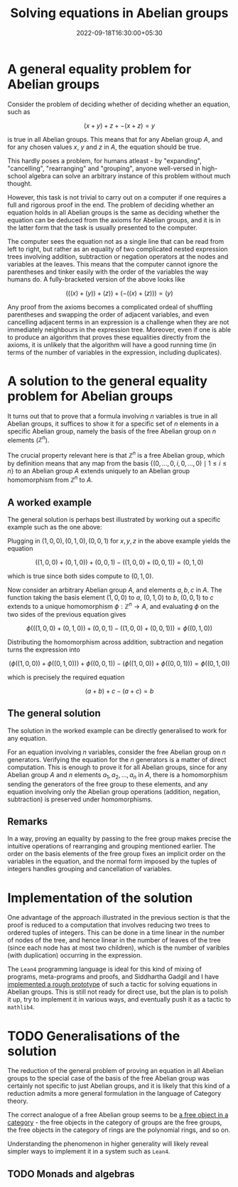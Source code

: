 #+title: Solving equations in Abelian groups
#+date: 2022-09-18T16:30:00+05:30
#+tags[]: maths lean4 category-theory
#+math: true
#+draft: false

* A general equality problem for Abelian groups

Consider the problem of deciding whether of deciding whether an equation, such as

$$ (x + y) + z + -(x + z) = y$$

is true in all Abelian groups. This means that for any Abelian group $A$, and for any chosen values $x$, $y$ and $z$ in $A$, the equation should be true.

This hardly poses a problem, for humans atleast - by "expanding", "cancelling", "rearranging" and "grouping", anyone well-versed in high-school algebra can solve an arbitrary instance of this problem without much thought.

However, this task is not trivial to carry out on a computer if one requires a full and rigorous proof in the end. The problem of deciding whether an equation holds in all Abelian groups is the same as deciding whether the equation can be deduced from the axioms for Abelian groups, and it is in the latter form that the task is usually presented to the computer.

The computer sees the equation not as a single line that can be read from left to right, but rather as an equality of two complicated nested expression trees involving addition, subtraction or negation operators at the nodes and variables at the leaves. This means that the computer cannot ignore the parentheses and tinker easily with the order of the variables the way humans do. A fully-bracketed version of the above looks like

$$ (((x) + (y)) + (z)) + (-((x) + (z))) = (y) $$

Any proof from the axioms becomes a complicated ordeal of shuffling parentheses and swapping the order of adjacent variables, and even cancelling adjacent terms in an expression is a challenge when they are not immediately neighbours in the expression tree. Moreover, even if one is able to produce an algorithm that proves these equalities directly from the axioms, it is unlikely that the algorithm will have a good running time (in terms of the number of variables in the expression, including duplicates).

* A solution to the general equality problem for Abelian groups

It turns out that to prove that a formula involving $n$ variables is true in all Abelian groups, it suffices to show it for a specific set of $n$ elements in a specific Abelian group, namely the basis of the free Abelian group on $n$ elements ($\mathbb{Z}^{n}$).

The crucial property relevant here is that $\mathbb{Z}^{n}$ is a free Abelian group, which by definition means that any map from the basis $\{(0, \ldots, 0, i, 0, \ldots, 0) \mid 1 \leq i \leq n\}$ to an Abelian group $A$ extends uniquely to an Abelian group homomorphism from $\mathbb{Z}^{n}$ to $A$.

** A worked example

The general solution is perhaps best illustrated by working out a specific example such as the one above:

Plugging in $(1, 0, 0), (0, 1, 0), (0, 0, 1)$ for $x, y, z$ in the above example yields the equation

$$ ((1, 0, 0) + (0, 1, 0)) + (0, 0, 1) - ((1, 0, 0) + (0, 0, 1)) = (0, 1, 0) $$

which is true since both sides compute to $(0, 1, 0)$.

Now consider an arbitrary Abelian group $A$, and elements $a, b, c$ in $A$. The function taking the basis element $(1, 0, 0)$ to $a$, $(0, 1, 0)$ to $b$, $(0, 0, 1)$ to $c$ extends to a unique homomorphism $\phi : \mathbb{Z}^{n} \to A$, and evaluating $\phi$ on the two sides of the previous equation gives


$$\phi\left(((1, 0, 0) + (0, 1, 0)) + (0, 0, 1) - ((1, 0, 0) + (0, 0, 1))\right) = \phi\left((0, 1, 0)\right)$$

Distributing the homomorphism across addition, subtraction and negation turns the expression into

$$(\phi((1, 0, 0)) + \phi((0, 1, 0))) + \phi((0, 0, 1)) - (\phi((1, 0, 0)) + \phi((0, 0, 1))) = \phi((0, 1, 0))$$

which is precisely the required equation

$$(a + b) + c - (a + c) = b$$


** The general solution

The solution in the worked example can be directly generalised to work for any equation.

For an equation involving $n$ variables, consider the free Abelian group on $n$ generators. Verifying the equation for the $n$ generators is a matter of direct computation. This is enough to prove it for all Abelian groups, since for any Abelian group $A$ and $n$ elements $a_{1}, a_{2}, \ldots, a_{n}$ in $A$, there is a homomorphism sending the generators of the free group to these elements, and any equation involving only the Abelian group operations (addition, negation, subtraction) is preserved under homomorphisms.

** Remarks

In a way, proving an equality by passing to the free group makes precise the intuitive operations of rearranging and grouping mentioned earlier. The order on the basis elements of the free group fixes an implicit order on the variables in the equation, and the normal form imposed by the tuples of integers handles grouping and cancellation of variables.

* Implementation of the solution

One advantage of the approach illustrated in the previous section is that the proof is reduced to a computation that involves reducing two trees to ordered tuples of integers. This can be done in a time linear in the number of nodes of the tree, and hence linear in the number of leaves of the tree (since each node has at most two children), which is the number of varibles (with duplication) occurring in the expression.

The =Lean4= programming language is ideal for this kind of mixing of programs, meta-programs and proofs, and Siddhartha Gadgil and I have [[https://github.com/siddhartha-gadgil/Polylean/blob/main/Polylean/Experiments/Examples.lean][implemented a rough prototype]] of such a tactic for solving equations in Abelian groups. This is still not ready for direct use, but the plan is to polish it up, try to implement it in various ways, and eventually push it as a tactic to =mathlib4=.

* TODO Generalisations of the solution

The reduction of the general problem of proving an equation in all Abelian groups to the special case of the basis of the free Abelian group was certainly not specific to just Abelian groups, and it is likely that this kind of a reduction admits a more general formulation in the language of Category theory.

The correct analogue of a free Abelian group seems to be [[https://en.wikipedia.org/wiki/Free_object][a free object in a category]] - the free objects in the category of groups are the free groups, the free objects in the category of rings are the polynomial rings, and so on.

Understanding the phenomenon in higher generality will likely reveal simpler ways to implement it in a system such as =Lean4=.

** TODO Monads and algebras
